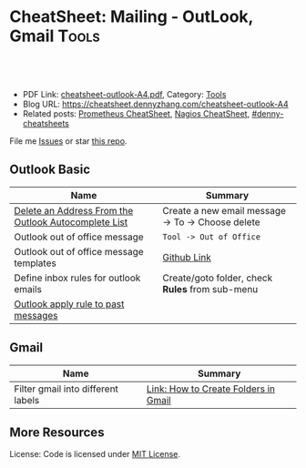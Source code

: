 * CheatSheet: Mailing - OutLook, Gmail                                :Tools:
:PROPERTIES:
:type:     tool
:export_file_name: cheatsheet-outlook-A4.pdf
:END:

#+BEGIN_HTML
<a href="https://github.com/dennyzhang/cheatsheet.dennyzhang.com/tree/master/cheatsheet-outlook-A4"><img align="right" width="200" height="183" src="https://www.dennyzhang.com/wp-content/uploads/denny/watermark/github.png" /></a>
<div id="the whole thing" style="overflow: hidden;">
<div style="float: left; padding: 5px"> <a href="https://www.linkedin.com/in/dennyzhang001"><img src="https://www.dennyzhang.com/wp-content/uploads/sns/linkedin.png" alt="linkedin" /></a></div>
<div style="float: left; padding: 5px"><a href="https://github.com/dennyzhang"><img src="https://www.dennyzhang.com/wp-content/uploads/sns/github.png" alt="github" /></a></div>
<div style="float: left; padding: 5px"><a href="https://www.dennyzhang.com/slack" target="_blank" rel="nofollow"><img src="https://www.dennyzhang.com/wp-content/uploads/sns/slack.png" alt="slack"/></a></div>
</div>

<br/><br/>
<a href="http://makeapullrequest.com" target="_blank" rel="nofollow"><img src="https://img.shields.io/badge/PRs-welcome-brightgreen.svg" alt="PRs Welcome"/></a>
#+END_HTML

- PDF Link: [[https://github.com/dennyzhang/cheatsheet.dennyzhang.com/blob/master/cheatsheet-outlook-A4/cheatsheet-outlook-A4.pdf][cheatsheet-outlook-A4.pdf]], Category: [[https://cheatsheet.dennyzhang.com/category/tools/][Tools]]
- Blog URL: https://cheatsheet.dennyzhang.com/cheatsheet-outlook-A4
- Related posts: [[https://cheatsheet.dennyzhang.com/cheatsheet-prometheus-A4][Prometheus CheatSheet]], [[https://cheatsheet.dennyzhang.com/cheatsheet-nagios-A4][Nagios CheatSheet]], [[https://github.com/topics/denny-cheatsheets][#denny-cheatsheets]]

File me [[https://github.com/dennyzhang/cheatsheet.dennyzhang.com/issues][Issues]] or star [[https://github.com/dennyzhang/cheatsheet.dennyzhang.com][this repo]].
** Outlook Basic
| Name                                                 | Summary                                           |
|------------------------------------------------------+---------------------------------------------------|
| [[https://www.lifewire.com/delete-address-from-auto-list-outlook-1173778][Delete an Address From the Outlook Autocomplete List]] | Create a new email message -> To -> Choose delete |
| Outlook out of office message                        | =Tool -> Out of Office=                           |
| Outlook out of office message templates              | [[https://github.com/dennyzhang/cheatsheet.dennyzhang.com/blob/master/cheatsheet-outlook-A4/doc.md][Github Link]]                                       |
| Define inbox rules for outlook emails                | Create/goto folder, check *Rules* from sub-menu   |
| [[https://apple.stackexchange.com/questions/244959/outlook-apply-rule-to-past-messages][Outlook apply rule to past messages]]                  |                                                   |

** Gmail
| Name                               | Summary                              |
|------------------------------------+--------------------------------------|
| Filter gmail into different labels | [[https://www.yesware.com/blog/how-to-create-folders-in-gmail/][Link: How to Create Folders in Gmail]] |

** More Resources
License: Code is licensed under [[https://www.dennyzhang.com/wp-content/mit_license.txt][MIT License]].

#+BEGIN_HTML
<a href="https://cheatsheet.dennyzhang.com"><img align="right" width="201" height="268" src="https://raw.githubusercontent.com/USDevOps/mywechat-slack-group/master/images/denny_201706.png"></a>

<a href="https://cheatsheet.dennyzhang.com"><img align="right" src="https://raw.githubusercontent.com/dennyzhang/cheatsheet.dennyzhang.com/master/images/cheatsheet_dns.png"></a>
#+END_HTML
* org-mode configuration                                           :noexport:
#+STARTUP: overview customtime noalign logdone showall
#+DESCRIPTION:
#+KEYWORDS:
#+LATEX_HEADER: \usepackage[margin=0.6in]{geometry}
#+LaTeX_CLASS_OPTIONS: [8pt]
#+LATEX_HEADER: \usepackage[english]{babel}
#+LATEX_HEADER: \usepackage{lastpage}
#+LATEX_HEADER: \usepackage{fancyhdr}
#+LATEX_HEADER: \pagestyle{fancy}
#+LATEX_HEADER: \fancyhf{}
#+LATEX_HEADER: \rhead{Updated: \today}
#+LATEX_HEADER: \rfoot{\thepage\ of \pageref{LastPage}}
#+LATEX_HEADER: \lfoot{\href{https://github.com/dennyzhang/cheatsheet.dennyzhang.com/tree/master/cheatsheet-outlook-A4}{GitHub: https://github.com/dennyzhang/cheatsheet.dennyzhang.com/tree/master/cheatsheet-outlook-A4}}
#+LATEX_HEADER: \lhead{\href{https://cheatsheet.dennyzhang.com/cheatsheet-outlook-A4}{Blog URL: https://cheatsheet.dennyzhang.com/cheatsheet-outlook-A4}}
#+AUTHOR: Denny Zhang
#+EMAIL:  denny@dennyzhang.com
#+TAGS: noexport(n)
#+PRIORITIES: A D C
#+OPTIONS:   H:3 num:t toc:nil \n:nil @:t ::t |:t ^:t -:t f:t *:t <:t
#+OPTIONS:   TeX:t LaTeX:nil skip:nil d:nil todo:t pri:nil tags:not-in-toc
#+EXPORT_EXCLUDE_TAGS: exclude noexport
#+SEQ_TODO: TODO HALF ASSIGN | DONE BYPASS DELEGATE CANCELED DEFERRED
#+LINK_UP:
#+LINK_HOME:
* TODO How to skip meeting invite without sending out any response :noexport:
* TODO zoom background                                             :noexport:
